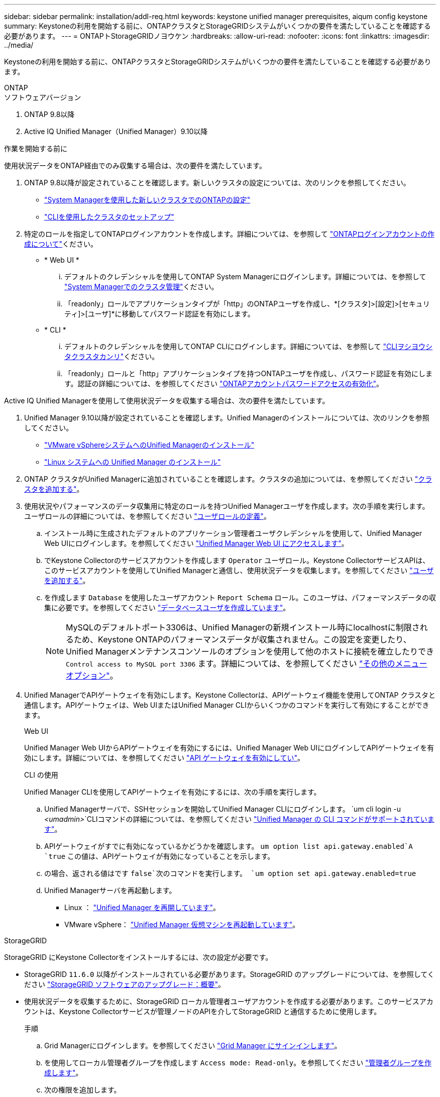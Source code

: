 ---
sidebar: sidebar 
permalink: installation/addl-req.html 
keywords: keystone unified manager prerequisites, aiqum config keystone 
summary: Keystoneの利用を開始する前に、ONTAPクラスタとStorageGRIDシステムがいくつかの要件を満たしていることを確認する必要があります。 
---
= ONTAPトStorageGRIDノヨウケン
:hardbreaks:
:allow-uri-read: 
:nofooter: 
:icons: font
:linkattrs: 
:imagesdir: ../media/


[role="lead"]
Keystoneの利用を開始する前に、ONTAPクラスタとStorageGRIDシステムがいくつかの要件を満たしていることを確認する必要があります。

[role="tabbed-block"]
====
.ONTAP
--
.ソフトウェアバージョン
. ONTAP 9.8以降
. Active IQ Unified Manager（Unified Manager）9.10以降


.作業を開始する前に
使用状況データをONTAP経由でのみ収集する場合は、次の要件を満たしています。

. ONTAP 9.8以降が設定されていることを確認します。新しいクラスタの設定については、次のリンクを参照してください。
+
** https://docs.netapp.com/us-en/ontap/task_configure_ontap.html["System Managerを使用した新しいクラスタでのONTAPの設定"]
** https://docs.netapp.com/us-en/ontap/software_setup/task_create_the_cluster_on_the_first_node.html["CLIを使用したクラスタのセットアップ"]


. 特定のロールを指定してONTAPログインアカウントを作成します。詳細については、を参照して https://docs.netapp.com/us-en/ontap/authentication/create-svm-user-accounts-task.html#cluster-and-svm-administrators["ONTAPログインアカウントの作成について"]ください。
+
** * Web UI *
+
... デフォルトのクレデンシャルを使用してONTAP System Managerにログインします。詳細については、を参照して https://docs.netapp.com/us-en/ontap/concept_administration_overview.html["System Managerでのクラスタ管理"]ください。
... 「readonly」ロールでアプリケーションタイプが「http」のONTAPユーザを作成し、*[クラスタ]>[設定]>[セキュリティ]>[ユーザ]*に移動してパスワード認証を有効にします。


** * CLI *
+
... デフォルトのクレデンシャルを使用してONTAP CLIにログインします。詳細については、を参照して https://docs.netapp.com/us-en/ontap/system-admin/index.html["CLIヲシヨウシタクラスタカンリ"]ください。
... 「readonly」ロールと「http」アプリケーションタイプを持つONTAPユーザを作成し、パスワード認証を有効にします。認証の詳細については、を参照してください https://docs.netapp.com/us-en/ontap/authentication/enable-password-account-access-task.html["ONTAPアカウントパスワードアクセスの有効化"]。






Active IQ Unified Managerを使用して使用状況データを収集する場合は、次の要件を満たしています。

. Unified Manager 9.10以降が設定されていることを確認します。Unified Managerのインストールについては、次のリンクを参照してください。
+
** https://docs.netapp.com/us-en/active-iq-unified-manager/install-vapp/concept_requirements_for_installing_unified_manager.html["VMware vSphereシステムへのUnified Managerのインストール"^]
** https://docs.netapp.com/us-en/active-iq-unified-manager/install-linux/concept_requirements_for_install_unified_manager.html["Linux システムへの Unified Manager のインストール"^]


. ONTAP クラスタがUnified Managerに追加されていることを確認します。クラスタの追加については、を参照してください https://docs.netapp.com/us-en/active-iq-unified-manager/config/task_add_clusters.html["クラスタを追加する"^]。
. 使用状況やパフォーマンスのデータ収集用に特定のロールを持つUnified Managerユーザを作成します。次の手順を実行します。ユーザロールの詳細については、を参照してください https://docs.netapp.com/us-en/active-iq-unified-manager/config/reference_definitions_of_user_roles.html["ユーザロールの定義"^]。
+
.. インストール時に生成されたデフォルトのアプリケーション管理者ユーザクレデンシャルを使用して、Unified Manager Web UIにログインします。を参照してください https://docs.netapp.com/us-en/active-iq-unified-manager/config/task_access_unified_manager_web_ui.html["Unified Manager Web UI にアクセスします"^]。
.. でKeystone Collectorのサービスアカウントを作成します `Operator` ユーザロール。Keystone CollectorサービスAPIは、このサービスアカウントを使用してUnified Managerと通信し、使用状況データを収集します。を参照してください https://docs.netapp.com/us-en/active-iq-unified-manager/config/task_add_users.html["ユーザを追加する"^]。
.. を作成します `Database` を使用したユーザアカウント `Report Schema` ロール。このユーザは、パフォーマンスデータの収集に必要です。を参照してください https://docs.netapp.com/us-en/active-iq-unified-manager/config/task_create_database_user.html["データベースユーザを作成しています"^]。
+

NOTE: MySQLのデフォルトポート3306は、Unified Managerの新規インストール時にlocalhostに制限されるため、Keystone ONTAPのパフォーマンスデータが収集されません。この設定を変更したり、Unified Managerメンテナンスコンソールのオプションを使用して他のホストに接続を確立したりでき `Control access to MySQL port 3306` ます。詳細については、を参照してください link:https://docs.netapp.com/us-en/active-iq-unified-manager/config/reference_additional_menu_options.html["その他のメニューオプション"^]。



. Unified ManagerでAPIゲートウェイを有効にします。Keystone Collectorは、APIゲートウェイ機能を使用してONTAP クラスタと通信します。APIゲートウェイは、Web UIまたはUnified Manager CLIからいくつかのコマンドを実行して有効にすることができます。
+
.Web UI
Unified Manager Web UIからAPIゲートウェイを有効にするには、Unified Manager Web UIにログインしてAPIゲートウェイを有効にします。詳細については、を参照してください https://docs.netapp.com/us-en/active-iq-unified-manager/config/concept_api_gateway.html["API ゲートウェイを有効にしてい"^]。

+
.CLI の使用
Unified Manager CLIを使用してAPIゲートウェイを有効にするには、次の手順を実行します。

+
.. Unified Managerサーバで、SSHセッションを開始してUnified Manager CLIにログインします。
`um cli login -u _<umadmin>_`CLIコマンドの詳細については、を参照してください https://docs.netapp.com/us-en/active-iq-unified-manager/events/reference_supported_unified_manager_cli_commands.html["Unified Manager の CLI コマンドがサポートされています"^]。
.. APIゲートウェイがすでに有効になっているかどうかを確認します。
`um option list api.gateway.enabled`A `true` この値は、APIゲートウェイが有効になっていることを示します。
.. の場合、返される値はです `false`次のコマンドを実行します。
`um option set api.gateway.enabled=true`
.. Unified Managerサーバを再起動します。
+
*** Linux ： https://docs.netapp.com/us-en/active-iq-unified-manager/install-linux/task_restart_unified_manager.html["Unified Manager を再開しています"^]。
*** VMware vSphere： https://docs.netapp.com/us-en/active-iq-unified-manager/install-vapp/task_restart_unified_manager_virtual_machine.html["Unified Manager 仮想マシンを再起動しています"^]。






--
.StorageGRID
--
StorageGRID にKeystone Collectorをインストールするには、次の設定が必要です。

* StorageGRID `11.6.0` 以降がインストールされている必要があります。StorageGRID のアップグレードについては、を参照してください link:https://docs.netapp.com/us-en/storagegrid-116/upgrade/index.html["StorageGRID ソフトウェアのアップグレード：概要"^]。
* 使用状況データを収集するために、StorageGRID ローカル管理者ユーザアカウントを作成する必要があります。このサービスアカウントは、Keystone Collectorサービスが管理ノードのAPIを介してStorageGRID と通信するために使用します。
+
.手順
.. Grid Managerにログインします。を参照してください https://docs.netapp.com/us-en/storagegrid-116/admin/signing-in-to-grid-manager.html["Grid Manager にサインインします"^]。
.. を使用してローカル管理者グループを作成します `Access mode: Read-only`。を参照してください https://docs.netapp.com/us-en/storagegrid-116/admin/managing-admin-groups.html#create-an-admin-group["管理者グループを作成します"^]。
.. 次の権限を追加します。
+
*** テナントアカウント
*** メンテナンス
*** 指標クエリ


.. Keystoneサービスアカウントのユーザを作成し、adminグループに関連付けます。を参照してください https://docs.netapp.com/us-en/storagegrid-116/admin/managing-users.html["ユーザを管理します"]。




--
====